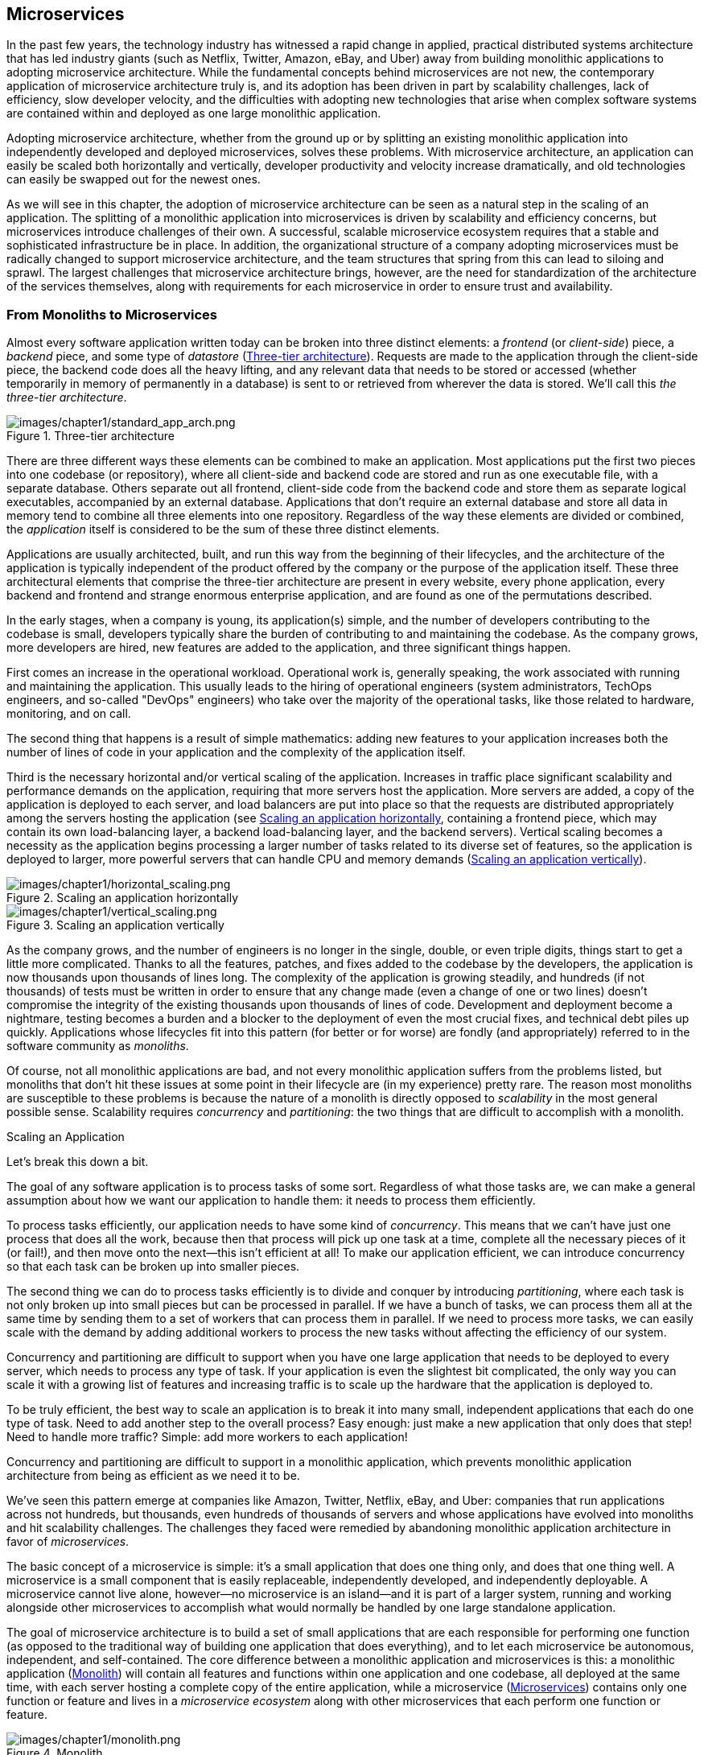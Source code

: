 [role="pagenumrestart"]
[[microservices.asciidoc]]
== Microservices


In the past few years, the technology industry has witnessed a rapid change in applied, practical distributed systems architecture that has led industry giants (such as Netflix, Twitter, Amazon, eBay, and Uber) away from building monolithic applications to adopting microservice architecture. ((("monolithic applications", "challenges of")))While the fundamental concepts behind microservices are not new, the contemporary application of microservice architecture truly is, and its adoption has been driven in part by scalability challenges, lack of efficiency, slow developer velocity, and the difficulties with adopting new technologies that arise when complex software systems are contained within and deployed as one large monolithic application. 

Adopting microservice architecture, whether from the ground up or by splitting an existing monolithic application into independently developed and deployed microservices, solves these problems. With microservice architecture, an application can easily be scaled both horizontally and vertically, developer productivity and velocity increase dramatically, and old technologies can easily be swapped out for the newest ones. 

As ((("microservice architecture", "challenges of")))we will see in this chapter, the adoption of microservice architecture can be seen as a natural step in the scaling of an application. The splitting of a monolithic application into microservices is driven by scalability and efficiency concerns, but microservices introduce challenges of their own. A successful, scalable microservice ecosystem requires that a stable and sophisticated infrastructure be in place. In addition, the organizational structure of a company adopting microservices must be radically changed to support microservice architecture, and the team structures that spring from this can lead to siloing and sprawl. The largest challenges that microservice architecture brings, however, are the need for standardization of the architecture of the services themselves, along with requirements for each microservice in order to ensure trust and availability. 


=== From Monoliths to Microservices

Almost ((("application architectures", id="aa1")))((("three-tier architecture")))every software application written today can be broken into three distinct elements: a _frontend_ (or _client-side_) piece, a _backend_ piece, and some type of _datastore_ (<<three_tier_architecture>>). Requests are made to the application through the client-side piece, the backend code does all the heavy lifting, and any relevant data that needs to be stored or accessed (whether temporarily in memory of permanently in a database) is sent to or retrieved from wherever the data is stored. We'll call this _the three-tier architecture_.  

[[three_tier_architecture]]
.Three-tier architecture 
image::images/prms_0101.png[images/chapter1/standard_app_arch.png]

There are three different ways these elements can be combined to make an application. Most applications put the first two pieces into one codebase (or repository), where all client-side and backend code are stored and run as one executable file, with a separate database. Others separate out all frontend, client-side code from the backend code and store them as separate logical executables, accompanied by an external database. Applications that don't require an external database and store all data in memory tend to combine all three elements into one repository. Regardless of the way these elements are divided or combined, the _application_ itself is considered to be the sum of these three distinct elements. 

Applications are usually architected, built, and run this way from the beginning of their lifecycles, and the architecture of the application is typically independent of the product offered by the company or the purpose of the application itself. These three architectural elements that comprise the three-tier architecture are present in every website, every phone application, every backend and frontend and strange enormous enterprise application, and are found as one of the permutations described. 

In the early stages, when a company is young, its application(s) simple, and the number of developers contributing to the codebase is small, developers typically share the burden of contributing to and maintaining the codebase. As the company grows, more developers are hired, new features are added to the application, and three significant things happen. 

First comes an increase in the operational workload. Operational work is, generally speaking, the work associated with running and maintaining the application. This usually leads to the hiring of operational engineers (system administrators, TechOps engineers, and so-called "DevOps" engineers) who take over the majority of the operational tasks, like those related to hardware, monitoring, and on call. 

The second thing that happens is a result of simple mathematics: adding new features to your application increases both the number of lines of code in your application and the complexity of the application itself. 

Third is the ((("application scalability", id="as1")))((("scalability", "of applications", id="s1oa")))necessary horizontal and/or vertical scaling of the application. Increases in traffic place significant scalability and performance demands on the application, requiring that more servers host the application. More servers are added, a copy of the application is deployed to each server, and ((("load balancing")))load balancers are put into place so that the requests are distributed appropriately among the servers hosting the application (see <<scaling_horizontally>>, containing a frontend piece, which may contain its own load-balancing layer, a backend load-balancing layer, and the backend servers). Vertical scaling becomes a necessity as the application begins processing a larger number of tasks related to its diverse set of features, so the application is deployed to larger, more powerful servers that can handle CPU and memory demands (<<scaling_vertically>>).  

[[scaling_horizontally]]
.Scaling an application horizontally  
image::images/prms_0102.png[images/chapter1/horizontal_scaling.png]

[[scaling_vertically]]
.Scaling an application vertically
image::images/prms_0103.png[images/chapter1/vertical_scaling.png]


As the ((("horizontal scaling")))((("vertical scaling")))company grows, and the number of engineers is no longer in the single, double, or even triple digits, things start to get a little more complicated. Thanks to all the features, patches, and fixes added to the codebase by the developers, the application is now thousands upon thousands of lines long. The complexity of the application is growing steadily, and hundreds (if not thousands) of tests must be written in order to ensure that any change made (even a change of one or two lines) doesn't compromise the integrity of the existing thousands upon thousands of lines of code. Development and deployment become a nightmare, testing becomes a burden and a blocker to the deployment of even the most crucial fixes, and technical debt piles up quickly. Applications whose lifecycles fit into this pattern (for better or for worse) are fondly (and appropriately) referred to in the ((("monoliths, defined")))software community as _monoliths_. 

Of course, not all monolithic applications are bad, and not every monolithic application suffers from the problems listed, but monoliths that don't hit these issues at some point in their lifecycle are (in my experience) pretty rare. The reason most monoliths are susceptible to these problems is because the nature of a monolith is directly opposed to _scalability_ in the most general possible sense.  
Scalability ((("monolithic applications", "scalability issues with")))requires _concurrency_ and _partitioning_: the two things that are difficult to accomplish with a monolith. 

[role="pagebreak-before"]
.Scaling an Application
****
Let's break this down a bit. 

The goal of any software application is to process tasks of some sort. Regardless of what those tasks are, we can make a general assumption about how we want our application to handle them: it needs to process them efficiently.

To ((("concurrency")))process tasks efficiently, our application needs to have some kind of _concurrency_. This means that we can't have just one process that does all the work, because then that process will pick up one task at a time, complete all the necessary pieces of it (or fail!), and then move onto the next—this isn't efficient at all! To make our application efficient, we can introduce concurrency so that each task can be broken up into smaller pieces. 

The second thing we can do to process tasks efficiently is to divide and conquer by introducing _partitioning_, ((("partitioning")))where each task is not only broken up into small pieces but can be processed in parallel. If we have a bunch of tasks, we can process them all at the same time by sending them to a set of workers that can process them in parallel. If we need to process more tasks, we can easily scale with the demand by adding additional workers to process the new tasks without affecting the efficiency of our system. 

Concurrency and partitioning are difficult to support when you have one large application that needs to be deployed to every server, which needs to process any type of task. If your application is even the slightest bit complicated, the only way you can scale it with a growing list of features and increasing traffic is to scale up the hardware that the application is deployed to. 

To be truly efficient, the best way to scale an application is to break it into many small, independent applications that each do one type of task. Need to add another step to the overall process? Easy enough: just make a new application that only does that step! Need to handle more traffic? Simple: add more workers to each  application! 

Concurrency and partitioning are difficult to support in a monolithic application, which prevents monolithic application architecture from being as efficient as we need it to be. 

****
 
We've seen this pattern emerge at companies like Amazon, Twitter, Netflix, eBay, and Uber: companies that run applications across not hundreds, but thousands, even hundreds of thousands of servers and whose applications have evolved into monoliths and hit scalability challenges. The challenges they faced were remedied by abandoning monolithic application architecture in favor ((("application scalability", startref="as1")))((("scalability", "of applications", startref="s1oa")))of _microservices_. 

The basic concept of a ((("microservice architecture", "concept and goals of", id="ma1cago")))microservice is simple: it's a small application that does one thing only, and does that one thing well. A microservice is a small component that is easily replaceable, independently developed, and independently deployable. A microservice cannot live alone, however—no microservice is an island—and it is part of a larger system, running and working alongside other microservices to accomplish what would normally be handled by one large standalone application. 

The goal of microservice architecture is to build a set of small applications that are each responsible for performing one function (as opposed to the traditional way of building one application that does everything), and to let each microservice be autonomous, independent, and self-contained. The core difference between a monolithic application and microservices is this: a monolithic application (<<monolith>>) will contain all features and functions within one application and one codebase, all deployed at the same time, with each server hosting a complete copy of the entire application, while a microservice (<<microservices_figure>>) contains only one function or feature and lives in a _microservice ecosystem_ along with other microservices that each perform one function or feature. 


[[monolith]]
.Monolith 
image::images/prms_0104.png[images/chapter1/monolith.png]

[[microservices_figure]]
.Microservices
image::images/prms_0105.png[images/chapter1/microservices-edited.png]

There ((("microservice architecture", "concept and goals of", startref="ma1cago")))are numerous ((("microservice architecture", "benefits of")))benefits to adopting microservice architecture—including (but not limited to) reduced technical debt, improved developer productivity and velocity, better testing efficiency, increased scalability, and ease of deployment—and companies that adopt microservice architecture usually do so after having built one application and hitting scalability and organizational challenges. They begin with a monolithic application and then _split the monolith_ into microservices. 

The ((("monolithic applications", "splitting into microservices", id="ma1sim")))((("microservice adoption from monolith", id="mam1")))difficulties of splitting a monolith into microservices depend entirely on the complexity of the monolithic application. A monolithic application with many features will take a great deal of architectural effort and careful deliberation to successfully break up into microservices, and additional complexity is introduced by the need to reorganize and restructure teams. The decision to move to microservices must always become a company-wide effort. 

There are several steps in breaking apart a monolith. The first is to identify the components ((("key functions identification")))that should be written as independent services. This is perhaps the most difficult step in the entire process, because while there may be a number of right ways to split the monolith into component services, there are far more wrong ways. The rule of thumb in identifying components is to pinpoint key overall functionalities of the monolith, then split those functionalities into small independent components. Microservices must be as simple as possible or else the company will risk the possibility of replacing one monolith with several smaller monoliths, which will all suffer the same problems as the company grows. 

Once the key functions have been identified and properly componentized into independent microservices, the organizational structure of the company must be restructured so that each microservice is staffed by an engineering team. There are several ways to do this. The first method of company reorganization ((("company reorganization for microservice adoption")))around microservice adoption is to dedicate one team to each microservice. The size of the team will be determined completely by the complexity and workload of the microservice and should be staffed by enough developers and site reliability engineers so that both feature development and the on-call rotation of the service can be managed without burdening the team. The second is to assign several services to one team and have that team develop the services in parallel. This works best when the teams are organized around specific products or business domains, and are responsible for developing any services related to those products or domains. If a company chooses the second method of reorganization, it needs to make sure that developers aren't overworked and don't face task, outage, or operational fatigue. 

Another important part of microservice adoption is the creation of a _microservice ecosystem_. ((("microservice ecosystem", "creation of")))Typically (or, at least, hopefully), a company running a large monolithic application will have a dedicated infrastructure organization that is responsible for designing, building, and maintaining the infrastructure that the application runs on. When a monolith is split into microservices, the responsibilities of the infrastructure organization for providing a stable platform for microservices to be developed and run on grows drastically in importance. The infrastructure teams must provide microservice teams with stable infrastructure that abstracts away the majority of the complexity of the interactions between microservices.

Once ((("migration options")))these three steps have been completed—the componentization of the application, the restructuring of engineering teams to staff each microservice, and the development of the infrastructure organization within the company—the migration can begin. Some teams choose to pull the relevant code for their microservice directly from the monolith and into a separate service, and shadow the monolith’s traffic until they are convinced that the microservice can perform the desired functionality on its own. Other teams choose to build the service from scratch, starting with a clean slate, and shadow traffic or redirect after the service has passed appropriate tests. The best approach to migration depends on the functionality of the microservice, and I have seen both approaches work equally well in most cases, but the real key to a successful migration is thorough, careful, painstakingly documented planning and execution, along with the realization that a complete migration of a large monolith can take several long years.

With all the work involved in splitting a monolith into microservices, it may seem better to begin with microservice architecture, skip all of the painful scalability challenges, and avoid the microservice migration drama. This approach may turn out all right for some companies, but I want to offer several words of caution. Small companies often do not have the necessary infrastructure in place to sustain microservices, even at a very small scale: good microservice architecture requires stable, often very complex, infrastructure. ((("infrastructure requirements")))Such stable infrastructure requires a large, dedicated team whose cost can typically be sustained only by companies that have reached the scalability challenges that justify the move to microservice architecture. Small companies simply will not have enough operational capacity to maintain a microservice ecosystem. Furthermore, it’s extraordinarily difficult to identify key areas and components to build into microservices when a company is in the early stages: applications at new companies will not have many features, nor many separate areas of functionality that can be split ((("monolithic applications", "splitting into microservices", startref="ma1sim")))((("application architectures", startref="aa1")))((("microservice adoption from monolith", startref="mam1")))appropriately into microservices.


[[microservice_architecture]]
=== Microservice Architecture

The _architecture of a microservice_ (<<elements_of_microservice_architecture>>) ((("microservice architecture", id="ma1")))is not very different from the standard application architecture covered in the first section of this chapter (<<three_tier_architecture>>). Each and every microservice will have three components: a frontend (client-side) piece, some backend code that does the heavy lifting, and a way to store or retrieve any relevant data.

The frontend, client-side piece of a microservice is not your typical frontend application, but rather an _application programming interface_ (API) ((("API (application programming interface) endpoints", id="apie1")))((("microservice architecture", "API endpoints", id="ma1apie")))with static _endpoints_. Well-designed microservice APIs allow microservices to easily and effectively interact, sending requests to the relevant API endpoint(s). For example, a microservice that is responsible for customer data might have a _get_customer_information_ endpoint that other services could send requests to in order to retrieve information about customers, an _update_customer_information_ endpoint that other services could send requests to in order to update the information for a specific customer, and a _delete_customer_information_ endpoint that services could use to delete a customer's information.

[[elements_of_microservice_architecture]]
.Elements of microservice architecture
image::images/prms_0106.png[images/chapter1/microservice_elements.png]

These endpoints are separated out in architecture and theory alone, not in practice, for they live alongside and as part of all the backend code that processes every request. For our example microservice that is responsible for customer data, a request sent to the _get_customer_information_ endpoint would trigger a task that would process the incoming request, determine any specific filters or options that were applied in the request, retrieve the information from a database, format the information, and return it to the client (microservice) that requested it. 

Most microservices ((("microservice architecture", "data storage")))((("data storage")))will store some type of data, whether in memory (perhaps using a cache) or an external database. If the relevant data is stored in memory, there's no need to make an extra network call to an external database, and the microservice can easily return any relevant data to a client. If the data is stored in an external database, the microservice will need to make another request to the database, wait for a response, and then continue to process the task. 

This architecture is necessary if microservices are to work well together. The microservice architecture paradigm requires that a set of microservices work together to make up what would otherwise exist as one large application, and so there are certain elements of this architecture that need to be standardized across an entire organization if a set of microservices is to interact successfully and efficiently. 

The API endpoints of microservices should be standardized across an organization. That is not to say that all microservices should have the same specific endpoints, but that the type of endpoint should be the same. Two very common types of API endpoints for microservices are ((("REST endpoints")))REST or ((("Apache Thrift endpoints")))Apache Thrift, and I've seen some microservices that have both types of endpoints (though this is rare, makes monitoring rather complicated, and I don't particularly recommend it). Choice of endpoint type is reflective of the internal workings of the microservice itself, and will also dictate its architecture: it's difficult to build an asynchronous microservice that communicates via HTTP over REST endpoints, for example, which would necessitate adding a messaging-based endpoint to the services as well. 

Microservices interact with each other via _remote procedure calls_ (RPCs), ((("remote procedure calls (RPCs)")))((("microservice architecture", "remote procedure calls (RPCs)")))which are calls over the network designed to look and behave exactly like local procedure calls. The protocols used will be dependent on architectural choices and organizational support, as well as the endpoints used. A microservice with REST endpoints, for example, will likely interact with other microservices via HTTP, while a microservice with Thrift endpoints may communicate with other microservices over HTTP or a more customized, in-house solution. 

.Avoid Versioning Microservices and Endpoints
[WARNING]
====
A microservice is not a library (it is not loaded into memory at compilation-time or during runtime) but an independent software application. Due to the fast-paced nature of microservice development, versioning microservices can easily become an organizational nightmare, with developers on client services pinning specific (outdated, unmaintained) versions of a microservice in their own code. Microservices should be treated as living, changing things, not static releases or libraries. ((("versioning")))Versioning of API endpoints is another anti-pattern that should be avoided for the same reasons. 
====

Any type of endpoint and any protocol used to communicate with other microservices will have benefits and trade-offs. The architectural decisions here shouldn't be made by the individual developer who is building a microservice, but should be part of the architectural design of the microservice ecosystem as a whole (we'll get to this in the next section). 

Writing a microservice gives the developer a great deal of freedom: aside from any organizational choices regarding API endpoints and communication protocols, developers are free to write the internal workings of their microservice however they wish. It can be written in any language whatsoever—it can be written in Go, in Java, in Erlang, in Haskell—as long as the endpoints and communication protocols are taken care of. Developing a microservice is not all that different from developing a standalone application. ((("API (application programming interface) endpoints", startref="apie1")))((("microservice architecture", "API endpoints", startref="ma1apie")))There are some caveats to this, as we will see in the final section of this chapter (<<organizational_challenges>>), because developer freedom with regard to language choice comes at a hefty cost to the engineering organization. 

In this way, a microservice can be treated by others as a black box: you put some information in by sending a request to one of its endpoints, and you get something out. If you get what you want and need out of the microservice in a reasonable time and without any crazy errors, it has done its job, and there's no need to understand anything further than the endpoints you need to hit and whether or not the service is working properly. 

Our discussion of the specifics of microservice architecture will end here—not because this is all there is to microservice architecture, but because each of the following chapters within this book is devoted to bringing microservices to this ((("microservice architecture", startref="ma1")))ideal black-box state. 

=== The Microservice Ecosystem

Microservices ((("microservice ecosystem", id="me1")))do not live in isolation. The environment in which microservices are built, are run, and interact is where they _live_. The complexities of the large-scale microservice environment are on par with the ecological complexities of a rainforest, a desert, or an ocean, and considering this environment as an ecosystem—a _microservice ecosystem_—is beneficial in adopting microservice architecture. 

In well-designed, sustainable microservice ecosystems, the microservices are abstracted away from all infrastructure. They are abstracted away from the hardware, abstracted away from the networks, abstracted away from the build and deployment pipeline, abstracted away from service discovery and load balancing. ((("infrastructure development", seealso="microservice ecosystem", id="id1")))This is all part of the infrastructure of the microservice ecosystem, and building, standardizing, and maintaining this infrastructure in a stable, scalable, fault-tolerant, and reliable way is essential for successful microservice operation. 

The infrastructure has to sustain the microservice ecosystem. The goal of all infrastructure engineers and architects must be to remove the low-level operational concerns from microservice development and build a stable infrastructure that can scale, one that developers can easily build and run microservices on top of. Developing a microservice within a stable microservice ecosystem should be just like developing a small standalone application. This requires very sophisticated, top-notch infrastructure. 

The microservice ecosystem can be split into four layers (<<four_layer_model>>), though the boundaries of each are not always clearly defined: some elements of the infrastructure will touch every part of the stack. The lower three layers are the infrastructure layers: at the bottom of the stack we find the hardware layer, and on top of that, the communication layer (which bleeds up into the fourth layer), followed by the application platform. The fourth (top) layer is where all individual microservices live. 

[[four_layer_model]]
.Four-layer model of the microservice ecosystem
image::images/prms_0107.png[images/chapter1/four_layers.png]

==== Layer 1: Hardware

At ((("microservice ecosystem", "hardware layer", id="me1h")))((("infrastructure development", "hardware", id="id1h")))((("hardware", id="h1")))the very bottom of the microservice ecosystem, we find the _hardware layer_. These are the actual machines, the real, physical computers that all internal tools and all microservices run on. These servers are located on racks within datacenters, being cooled by expensive HVAC systems and powered by electricity. Many different types of servers can live here: some are optimized for databases; others for processing CPU-intensive tasks. These servers can either be owned by the company itself, or "rented" from so-called cloud providers like Amazon Web Services' ((("Elastic Compute Cloud (AWS EC2)")))Elastic Compute Cloud (AWS EC2), ((("Google Cloud Platform (GCP)")))Google Cloud Platform (GCP), or ((("Microsoft Azure")))((("Azure")))Microsoft Azure. 

The choice of specific hardware is determined by the owners of the servers. If your company is running your own datacenters, the choice of hardware is your own, and you can optimize the server choice for your specific needs. If you are running servers in the cloud (which is the more common scenario), your choice is limited to whatever hardware is offered by the cloud provider. ((("bare metal")))((("cloud providers")))Choosing between _bare metal_ and a _cloud provider_ (or providers) is not an easy decision to make, and cost, availability, reliability, and operational expenses are things that need to be considered.

Managing these servers is part of the hardware layer. Each server needs to have an _operating system_ installed, and the operating system should be standardized across all servers. ((("operating systems")))There is no correct, right answer as to which operating system a microservice ecosystem should use: the answer to this question depends entirely on the applications you will be building, the languages they will be written in, and the libraries and tools that your microservices require. The majority of microservice ecosystems run some variant of ((("Linux")))Linux, commonly ((("CentOS")))CentOS, ((("Debian")))Debian, or ((("Ubuntu")))Ubuntu, but a .NET company will, obviously, choose differently. Additional abstractions can be built and layered atop the hardware: ((("resource isolation")))((("resource management")))resource isolation and resource abstraction (as offered by technologies like Docker and Apache Mesos) also belong in this layer, as do databases (dedicated or shared). 

Installing an operating system and _provisioning_ the ((("provisioning")))hardware is the first layer on top of the servers themselves. Each host must be provisioned and configured, and after the operating system is installed, a _configuration management_ ((("configuration management tools")))tool (such as Ansible, Chef, or Puppet) should be used to install all of the applications and set all the necessary configurations. 

The hosts need proper _host-level monitoring_ ((("host-level monitoring")))(using something like Nagios) and _host-level logging_ so that ((("host-level logging")))if anything happens (disk failure, network failure, or if CPU utilization goes through the roof), problems with the hosts can be easily diagnosed, mitigated, and resolved. ((("microservice ecosystem", "hardware layer", startref="me1h")))((("infrastructure development", "hardware", startref="id1h")))((("hardware", startref="h1")))Host-level monitoring is covered in greater detail in pass:[<a data-type="xref" data-xrefstyle="chap-num-title" href="#monitoring.asciidoc">#monitoring.asciidoc</a>]. 

.Summary of Layer 1: The Hardware Layer
****

The hardware layer (layer 1) of the microservice ecosystem contains: 

* The physical servers (owned by the company or rented from cloud providers)
* Databases (dedicated and/or shared) 
* The operating system
* Resource isolation and abstraction 
* Configuration management
* Host-level monitoring
* Host-level logging

****

==== Layer 2: Communication

The ((("microservice ecosystem", "communication layer", id="me1cl")))((("infrastructure development", "communication", id="id1c")))((("communication", id="c1")))second layer of the microservice ecosystem is the _communication layer_. The communication layer bleeds into all of the other layers of the ecosystem (including the application platform and microservices layers), because it is where all communication between services is handled; the boundaries between the communication layer and each other layer of the microservice ecosystem are poorly defined. While the boundaries may not be clear, the elements _are_ clear: the second layer of a microservice ecosystem always contains the network, DNS, RPCs and API endpoints, service discovery, service registry, and load balancing. 

Discussing the network and DNS elements of the communication layer is beyond the scope of this book, so we will be focusing on RPCs, API endpoints, service discovery, service registry, and load balancing in this section. 

===== RPCs, endpoints, and messaging

Microservices ((("communication", "RPCs, endpoints, and messaging", id="c1rpc")))((("remote procedure calls (RPCs)")))interact with one another over the network using _remote procedure calls_ (RPCs) or _messaging_ ((("API (application programming interface) endpoints", "messaging to")))to the _API endpoints_ of other microservices (or, as we will see in the case of messaging, to a message broker which will route the message appropriately). The basic idea is this: using a specified protocol, a microservice will send some data in a standardized format over the network to another service (perhaps to another microservice's API endpoint) or to a message broker which will make sure that the data is send to another microservice's API endpoint. 

There are several microservice ((("communication paradigms")))communication paradigms. The first is the most common: __HTTP+REST/THRIFT__. In HTTP+REST/THRIFT, services (((HTTP+REST/THRIFT))) communicate with each other over the network using the _Hypertext Transfer Protocol_ (HTTP), (((" Hypertext Transfer Protocol  (HTTP)")))and sending requests and receiving responses to or from either specific _representational state transfer_ (REST) endpoints (using various methods, like GET, POST, etc.) or ((("Apache  Thrift  endpoints")))specific _Apache Thrift_ endpoints (or both). The data is usually formatted and sent ((("JSON data")))as _JSON_ (or _protocol buffers_) over HTTP. ((("representational  state  transfer   (REST)  endpoints ")))

HTTP+REST is the most convenient form of microservice communication. There aren't any surprises, it's easy to set up, and is the most stable and reliable—mostly because it's difficult to implement incorrectly. The downside of adopting this paradigm is that it is, by necessity, synchronous (blocking). 

The second communication paradigm is _messaging_. ((("messaging technologies")))Messaging is asynchronous (nonblocking), but it's a bit more complicated. Messaging works the following way: a microservice will send data (a _message_) over the network (HTTP or other) to a _message broker_, which ((("message broker")))will route the communication to other microservices. 

Messaging comes in several flavors, the two most popular being _publish–subscribe_ (pubsub) messaging ((("publish–subscribe (pubsub)  messaging ")))((("request–response messaging")))and _request–response_ messaging. In pubsub models, clients will _subscribe_ to a _topic_ and will receive a message whenever a _publisher_ _publishes_ a message to that topic. Request–response models are more straightforward, where a client will send a _request_ to a service (or message broker), which will _respond_ with the information requested. There are some messaging technologies that are a unique blend of both models, like ((("Apache Kafka")))Apache Kafka. ((("Celery")))Celery and ((("Redis")))Redis (or Celery with ((("RabbitMQ")))RabbitMQ) can be used for messaging (and task processing) for microservices written in Python: Celery processes the tasks and/or messages using Redis or RabbitMQ as the broker.   

Messaging comes with several significant downsides that must be mitigated. Messaging can be just as ((("scalability", "of messaging")))scalable (if not more scalable) than HTTP+REST solutions, if it is architected for scalability from the get-go. Inherently, messaging is not as easy to change and update, and its centralized nature (while it may seem like a benefit) can lead to its queues and brokers becoming points of failure for the entire ecosystem. The asynchronous nature of messaging can lead to race conditions and endless loops if not prepared for. If a messaging system is implemented with protections against these problems, it can become as stable and efficient as a synchronous solution. 

===== Service discovery, service registry, and load balancing

In ((("communication", "service discovery, service registry, and load balancing", id="c1sdsralb")))((("service registry")))((("service discovery")))monolithic architecture, traffic only needs to be sent to one application and distributed appropriately to the servers hosting the application. In microservice architecture, traffic needs to be routed appropriately to a large number of different applications, and then distributed appropriately to the servers hosting each specific microservice. In order for this to be done efficiently and effectively, microservice architecture requires three technologies be implemented in the communication layer: _service discovery_, _service registry_, and _load balancing_. 

In general, when a microservice A needs to make a request to another microservice B, microservice A needs to know the IP address and port of a specific instance where microservice B is hosted. More specifically, the communication layer between the microservices needs to know the IP addresses and ports of these microservices so that the requests between them can be routed appropriately. This is accomplished through _service discovery_ (such as etcd, Consul, Hyperbahn, or ZooKeeper), which ensures that requests are routed to exactly where they are supposed to be sent and that (very importantly) they are only routed to healthy instances. Service discovery requires a _service registry_, which is a database that tracks all ports and IPs of all microservices across the ecosystem. 

.Dynamic Scaling and Assigned Ports
[TIP]
====
In ((("scaling", "dynamic")))((("dynamic scaling")))microservice architecture, ports and IPs can (and do) change all of the time, especially as microservices are scaled and re-deployed (especially with a hardware abstraction layer like Apache Mesos). One way to approach the discovery and routing is to assign static ports (both frontend and backend) to each microservice. 
====

Unless you have each microservice hosted on only one instance (which is highly unlikely), you'll need _load balancing_ ((("load balancing")))in place in various parts of the communication layer across the microservice ecosystem. Load balancing works, at a very high level, like this: if you have 10 different instances hosting a microservice, load-balancing software (and/or hardware) will ensure that the traffic is distributed (balanced) across all of the instances. Load balancing will be needed at every location in the ecosystem in which a request is being sent to an application, which means that any large microservice ecosystem will contain many, many layers of load balancing. ((("communication", "service discovery, service registry, and load balancing", startref="c1sdsralb")))Commonly used load balancers for this purpose are Amazon Web Services ((("Elastic Load Balancer (AWS ELB)")))Elastic Load Balancer, ((("Netflix Eureka")))((("Eureka")))Netflix Eureka, ((("HAProxy")))HAProxy, ((("microservice ecosystem", "communication layer", startref="me1cl")))((("infrastructure development", "communication", startref="id1c")))((("communication", startref="c1")))and ((("Nginx")))Nginx. 

.Summary of Layer 2: The Communication Layer
****

The communication layer (layer 2) of the microservice ecosystem contains:

* Network
* DNS
* Remote procedure calls (RPCs)
* Endpoints
* Messaging 
* Service discovery
* Service registry
* Load balancing

****


==== Layer 3: The Application Platform

The _application platform_ ((("microservice ecosystem", "application platform layer", id="me1ap")))((("application platform", id="ap1")))((("infrastructure development", "application platform", id="id1ap")))is the third layer of the microservice ecosystem and contains all of the internal tooling and services that are independent of the microservices. This layer is filled with centralized, ecosystem-wide tools and services that must be built in such a way that microservice development teams do not have to design, build, or maintain anything except their own microservices. 

A good application platform is one with _self-service internal tools_ for developers, a standardized _development process_, a centralized and automated _build and release system_, _automated testing_, a standardized and centralized _deployment solution_, and centralized _logging and microservice-level monitoring_. Many of the details of these elements are covered in later chapters, but we'll cover several of them briefly here to provide some introduction to the basic concepts. 

===== Self-service internal development tools

Quite ((("self-service internal development tools", id="ssidt1")))a few things can be categorized as _self-service internal development tools_, and which particular things fall into this category depends not only on the needs of the developers, but the level of abstraction and sophistication of both the infrastructure and the ecosystem as a whole. The key to determining which tools need to be built is to first divide the realms of responsibility and then determine which tasks developers need to be able to accomplish in order to design, build, and maintain their services.  

Within a company that has adopted microservice architecture, responsibilities need to be carefully delegated to different engineering teams. An easy way to do this is to create an engineering suborganization for each layer of the microservice ecosystem, along with other teams that bridge each layer. Each of these engineering organizations, functioning semi-independently, will be responsible for everything within their layer: TechOps teams will be responsible for layer 1, infrastructure teams will be responsible for layer 2, application platform teams will be responsible for layer 3, and microservice teams will be responsible for layer 4 (this is, of course, a very simplified view, but you get the general idea). 

Within this organizational scheme, any time that an engineer working on one of the higher layers needs to set up, configure, or utilize something on one of the lower layers, there should be a self-service tool in place that the engineer can use. For example, the team working on messaging for the ecosystem should build a self-service tool so that if a developer on a microservice team needs to configure messaging for her service, she can easily configure the messaging without having to understand all of the intricacies of the messaging system. 

There are many reasons to have these centralized, self-service tools in place for each layer. In a diverse microservice ecosystem, the average engineer on any given team will have no (or very little) knowledge of how the services and systems in other teams work, and there is simply no way they could become experts in each service and system while working on their own—it simply can't be done. Each individual developer will know almost nothing except her own service, but together, all of the developers working within the ecosystem will collectively know everything. Rather than trying to educate each developer about the intricacies of each tool and service within the ecosystem, build sustainable, easy-to-use user interfaces for every part of the ecosystem, and then educate and train them on how to use those. Turn everything into a black box, and document exactly how it works and how to use it. 

The second reason to build these tools and build them well is that, in all honesty, you do not want a developer from another team to be able to make significant changes to your service or system, especially not one that could cause an outage. This is especially true and compelling for services and systems belonging to the lower layers (layer 1, layer 2, and layer 3). Allowing nonexperts to make changes to things within these layers, or requiring (or worse, expecting) them to become experts in these areas is a recipe for disaster. An example of where this can go terribly wrong is in configuration management: ((("configuration management")))allowing developers on microservice teams to make changes to system configurations without having the expertise to do so can and will lead to large-scale production outages if a change is made that affects something other than their ((("self-service internal development tools", startref="ssidt1")))service alone. 

===== The development cycle

When ((("development cycle")))developers are making changes to existing microservices, or creating new ones, development can be made more effective by streamlining and standardizing the development process and automating away as much as possible. The details of standardizing the process of stable and reliable development itself are covered in pass:[<a data-type="xref" data-xrefstyle="chap-num-title" href="#scalability_performance.asciidoc">#scalability_performance.asciidoc</a>], but there are several things that need to be in place within the third layer of a microservice ecosystem in order for stable and reliable development to be possible. 

The first requirement is a centralized _version control system_ where all code  ((("version control systems")))can be stored, tracked, versioned, and searched. This is usually accomplished through something like ((("GitHub")))GitHub, or a self-hosted git or svn repository linked to some kind of collaboration tool like ((("Phabricator")))Phabrictor, and these tools make it easy to maintain and review code. 

The second requirement is a stable, efficient _development environment_. Development environments ((("development environments")))are notoriously difficult to implement in microservice ecosystems, due to the complicated dependencies each microservice will have on other services, but they are absolutely essential. Some engineering organizations prefer when all development is done locally (on a developer's laptop), but this can lead to bad deploys because it doesn't give the developer an accurate picture of how her code changes will perform in the production world. The most stable and reliable way to design a development environment is to create a mirror of the production environment (one that is not staging, nor canary, nor production) containing all of the intricate dependency chains. 

===== Test, build, package, and release

The _test, build, package, and release steps_ in between development and deployment should be standardized and centralized as much as possible. After the development cycle, when any code change has been committed, all the necessary tests should be run, and new releases should be automatically built and packaged. _Continuous integration_ tooling exists for precisely this purpose, and existing solutions (like Jenkins) are very advanced and easy to configure. These tools make it easy to automate the entire process, leaving very little room for human error.  

===== Deployment pipeline

The _deployment pipeline_ ((("deployment pipeline")))is the process by which new code makes its way to production servers after the development cycle and following the test, build, package, and release steps. Deployment can quickly become very complicated in a microservice ecosystem, where hundreds of deployments per day are not out of the ordinary. Building tooling around deployment, and standardizing deployment practices for all development teams is often necessary. The principles of building stable and reliable (production-ready) deployment pipelines are covered in detail in pass:[<a data-type="xref" data-xrefstyle="chap-num-title" href="#stability_reliability.asciidoc">#stability_reliability.asciidoc</a>]. 

===== Logging and monitoring

All microservices should have _microservice-level logging_ ((("microservice-level logging")))of all requests made to the microservice (including all relevant and important information) and its responses. Due to the fast-paced nature of microservice development, it's often impossible to reproduce bugs in the code because it's impossible to reconstruct the state of the system at the time of failure. Good microservice-level logging gives developers the information they need to fully understand the state of their service at a certain time in the past or present. _Microservice-level monitoring_ of all _key metrics_ of the microservices is essential for similar reasons: accurate, real-time monitoring allows developers to always know the health and status of their service. ((("infrastructure development", seealso="microservice ecosystem", startref="id1")))Microservice-level logging and monitoring are covered in greater ((("infrastructure development", "application platform", startref="id1ap")))((("microservice ecosystem", "application platform layer", startref="me1ap")))((("application platform", startref="ap1")))detail in pass:[<a data-type="xref" data-xrefstyle="chap-num-title" href="#monitoring.asciidoc">#monitoring.asciidoc</a>]. 


.Summary of Layer 3: The Application Platform Layer
****

The application platform layer (layer 3) of the microservice ecosystem contains: 

* Self-service internal development tools
* Development environment
* Test, package, build, and release tools
* Deployment pipeline
* Microservice-level logging
* Microservice-level monitoring

****

==== Layer 4: Microservices

At ((("microservice ecosystem", "microservice layer", id="me1ml")))the very top of the microservice ecosystem lies the _microservice layer_ (_layer 4_). This layer is where the microservices—and anything specific to them—live, completely abstracted away from the lower infrastructure layers. Here they are abstracted from the hardware, from deployment, from service discovery, from load balancing, and from communication. The only things that are not abstracted away from the microservice layer are the configurations specific to each service for using the tools. 

It is common practice in software engineering to centralize all application configurations so that the configurations for a specific tool or set of tools (like configuration management, resource isolation, or deployment tools) are all stored with the tool itself. For example, custom deployment configurations for applications are often stored not with the application code but with the code for the deployment tool. This practice works well for monolithic architecture, and even for small microservice ecosystems, but in very large microservice ecosystems containing hundreds of microservices and dozens of internal tools (each with their own custom configurations), this practice becomes rather messy: developers on microservice teams are required to make changes to codebases of tools in the layers below, and oftentimes will forget where certain configurations live (or that they exist at all). To mitigate this problem, all microservice-specific configurations can live in the repository of the microservice and should be accessed there by the tools and systems of the layers ((("microservice ecosystem", "microservice layer", startref="me1ml")))((("microservice ecosystem", startref="me1")))below. 


.Summary of Layer 4: The Microservice Layer
****
The microservice layer (layer 4) of the microservice ecosystem contains:

* The microservices
* All microservice-specific configurations

****

[[organizational_challenges]]
=== Organizational Challenges

The ((("organizational challenges", id="oc1")))adoption of microservice architecture resolves the most pressing challenges presented by monolithic application architecture. Microservices aren't plagued by the same scalability challenges, the lack of efficiency, or the difficulties in adopting new technologies: they are optimized for scalability, optimized for efficiency, optimized for developer velocity. In an industry where new technologies rapidly gain market traction, the pure organizational cost of maintaining and attempting to improve a cumbersome monolithic application is simply not practical. With these things in mind, it's hard to imagine why anyone would be reluctant to split a monolith into microservices, why anyone would be wary about building a microservice ecosystem from the ground up. 

Microservices seem like a magical (and somewhat obvious) solution, but we know better than that. In _The Mythical Man-Month_, ((("The  Mythical Man-Month (Brooks)", primary-sortas="Mythical Man-Month")))((("Brooks, Frederick")))Frederick Brooks explained why there are no silver bullets in software engineering, an idea he summarized as follows: "There is no single development, in either technology or management technique, which by itself promises even one order-of-magnitude improvement within a decade in productivity, in reliability, in simplicity." 

When we find ourselves presented with technology that promises to offer us drastic improvements, we need to look for the trade-offs. Microservices promise greater scalability and greater efficiency, but we know that those will come at a cost to some part of the overall system. 

There are four especially significant trade-offs that come with microservice architecture. ((("microservice architecture", "trade-offs of", see="organizational challenges")))The first is the change in organizational structure that tends toward isolation and poor cross-team communication—a consequence of the inverse of _Conway's Law_. The second is the dramatic increase in _technical sprawl_, sprawl that is extraordinarily costly not only to the entire organization but which also presents significant costs to each engineer. The third trade-off is the increased _ability of the system to fail_. The fourth is the _competition for engineering and infrastructure resources_. 


==== The Inverse Conway's Law

The ((("organizational challenges", "Inverse Conway's Law", id="oc1icl")))((("Inverse Conway's Law", id="icl1")))idea behind _Conway's Law_ (named after programmer Melvin Conway in 1968) ((("Conway's Law", seealso="Inverse Conway's Law")))is this: that the architecture of a system will be determined by the communication and organizational structures of the company. The inverse of Conway's Law (which we'll call the _Inverse Conway's Law_) is also valid and is especially relevant to the microservice ecosystem: the organizational structure of a company is determined by the architecture of its product. Over 40 years after Conway's Law was first introduced, both it and its inverse still appear to hold true. Microsoft's organizational structure, if sketched out as if it were the architecture of a system, looks remarkably like the architecture of its products—the same goes for Google, for Amazon, and for every other large technology company. Companies that adopt microservice architecture will never be an exception to this rule. 

Microservice architecture is comprised of a large number of small, isolated, independent microservices. The Inverse Conway's Law demands that the organizational structure of any company using microservice architecture will be made up of a large number of very small, isolated, and independent teams. The ((("team structures")))team structures that spring from this inevitably lead to siloing and sprawl, problems that are made worse every time the microservice ecosystem becomes more sophisticated, more complex, more concurrent, and more efficient. 

Inverse Conway's Law also means that developers will be, in some ways, just like microservices: they will be able to do one thing, and (hopefully) do that one thing very well, but they will be isolated (in responsibility, in domain knowledge, and experience) from the rest of the ecosystem. When considered together, all of the developers _collectively_ working within a microservice ecosystem will know everything there is to know about it, but individually they will be extremely specialized, knowing only the pieces of the ecosystem they are responsible for. 

This poses an unavoidable organizational problem: even though microservices must be developed in isolation (leading to isolated, siloed teams), they don't live in isolation and must interact with one another seamlessly if the overall product is to function at all. This requires that these isolated, independently functioning teams work together closely and often—something that is difficult to accomplish, given that most team's goals and projects (codified in their team's objectives and key results, or OKRs) are specific to a particular microservice they are working on. 

There is also a large communication gap between microservice teams and infrastructure teams that needs to be closed. Application platform teams, for example, need to build platform services and tools that all of the microservice teams will use, but gaining the requirements and needs from hundreds of microservice teams before building one small project can take months (even years). Getting developers and infrastructure teams to work together is not an easy task. 

There's a related problem that arises thanks to Inverse Conway's Law, one that is only rarely found in companies with monolithic architecture: the difficulty of running an operations organization. With a monolith, an operations organization can easily be staffed and on call for the application, but this is very difficult to achieve with microservice architecture because it would require every single microservice to be staffed by both a development team _and_ an operational team. Consequently, microservice development teams need to be responsible for the operational duties and tasks associated with their microservice. There is no separate ops org to take over the on call, no separate ops org responsible for monitoring: developers will need to be on call ((("organizational challenges", "Inverse Conway's Law", startref="oc1icl")))((("Inverse Conway's Law", startref="icl1")))for their services. 


==== Technical Sprawl

The ((("organizational challenges", "technical sprawl", id="oc1ts")))((("technical sprawl", id="ts1")))second trade-off, _technical sprawl_, is related to the first. While Conway's Law and its inverse predict organizational sprawl and siloing for microservices, a second type of sprawl (related to technologies, tools, and the like) is also unavoidable in microservice architecture. There are many different ways in which technical sprawl can manifest. We'll cover a few of the most common ways here. 

It's easy to see why microservice architecture leads to technical sprawl if we consider a large microservice ecosystem, one containing 1,000 microservices. Suppose each of these microservices is staffed by a development team of six developers, and each developer uses their own set of favorite tools, favorite libraries, and works in their own favorite languages. Each of these development teams has their own way of deploying, their own specified metrics to monitor and alert on, their own external libraries and internal dependencies they use, custom scripts to run on production machines, and so on. 

If you have a thousand of these teams, this means that within one system there are a thousand ways to do one thing. There will be a thousand ways to deploy, a thousand libraries to maintain, a thousand different ways of alerting and monitoring and testing and handling outages. The only way to cut down on technical sprawl is through standardization at every level of the microservice ecosystem.

There's another kind of technical sprawl associated with language choice. Microservices infamously come with the promise of greater developer freedom, freedom to choose whichever languages and libraries one wants. This is possible in principle, and can be true in practice, but as a microservice ecosystem grows it often becomes impractical, costly, and dangerous. To see why this can become a problem, consider the following scenario. Suppose we have a microservice ecosystem containing 200 services, and imagine that some of these microservices are written in Python, others in JavaScript, some in Haskell, a few in Go, and a couple more in Ruby, Java, and pass:[<span class="keep-together">C++</span>]. For each internal tool, for each system and service within every layer of the ecosystem, libraries will have to be written for each one of these languages. 

Take a moment to contemplate the sheer amount of maintenance and development that will have to be done in order for each language to receive the support it requires: it's extraordinary, and very few engineering organizations could afford to dedicate the engineering resources necessary to make it happen. It's more realistic to choose a small number of supported languages and ensure that all libraries and tools are compatible with and exist for these languages than to attempt to support a large number of languages.

The last type of technical sprawl we will cover here is technical debt, which usually refers to work that needs to be done because something was implemented in a way that got the job done quickly, but not in the best or most optimal way. Given that microservice development teams can churn out new features at a fast pace, technical debt often builds up quietly in the background. When outages happen, when things break, any work that comes out of an incident review will only rarely be the best overall solution: as far as microservice development teams are concerned, whatever fixes (or fixed) the problem quickly and in the moment was good enough, and any better solutions are pawned off ((("organizational challenges", "technical sprawl", startref="oc1ts")))((("technical sprawl", startref="ts1")))to the future.  

==== More Ways to Fail

Microservices ((("organizational challenges", "mitigating failure")))((("fault tolerance", "failure detection and mitigation")))are large, complex, distributed systems with many small, independent pieces that are constantly changing. The reality of working with complex systems of this sort is that individual components will fail, they will fail often, and they will fail in ways that nobody could have predicted. This is where the third trade-off comes into play: microservice architecture introduces more ways your system can fail. 

There are ways to prepare for failure, to mitigate failures when they occur, and to test the limits and boundaries of both the individual components and the overall ecosystem, which I cover in pass:[<a data-type="xref" data-xrefstyle="chap-num-title" href="#fault_tolerance.asciidoc">#fault_tolerance.asciidoc</a>]. However, it is important to understand that no matter how many resiliency tests you run, no matter how many failures and catastrophe scenarios you've scoped out, you cannot escape the fact that the system _will_ fail. You can only do your best to prepare for when it does. 

==== Competition for Resources

Just ((("organizational challenges", "competition for resources")))((("resources, competition for")))((("competition for resources")))like any other ecosystem in the natural world, competition for resources in the microservice ecosystem is fierce. Each engineering organization has finite resources: it has finite engineering resources (teams, developers) and finite hardware and infrastructure resources (physical machines, cloud hardware, database storage, etc.), and each resource costs the company a great deal of money. 

When your microservice ecosystem has a large number of microservices and a large and sophisticated application platform, competition between teams for hardware and infrastructure resources is inevitable: every service, every tool will be presented as equally important, its scaling needs presented as being of the highest priority. 

Likewise, when application platform teams are asking for specifications and needs from microservice teams so that they can design their systems and tools appropriately, every microservice development team will argue that their needs are the most important and will be disappointed (and potentially very frustrated) if they are not included. This kind of competition for engineering resources can lead to resentment between teams. 

The last kind of competition for resources is perhaps the most obvious one: the competition between managers, between teams, and between different engineering departments/organization for engineering headcount. Even with the increase in computer science graduates and the rise of developer bootcamps, truly great developers are difficult to find, and represent one of the most irreplaceable and scarce resources. When there are hundreds or thousands of teams that could use an extra engineer or two, every single team will insist that their team needs an extra engineer more than any of the other teams. 

There is no way to avoid competition for resources, though there are ways to mitigate competition somewhat. The most effective seems to be organizing or categorizing teams in terms of their importance and criticality to the overall business, and then giving teams access to resources based on their priority or importance. There are downsides to this, because it tends to result in poorly staffed development tools teams, and in projects whose importance lies in shaping the future (such as adopting new infrastructure technologies) ((("organizational challenges", startref="oc1")))being abandoned.  






